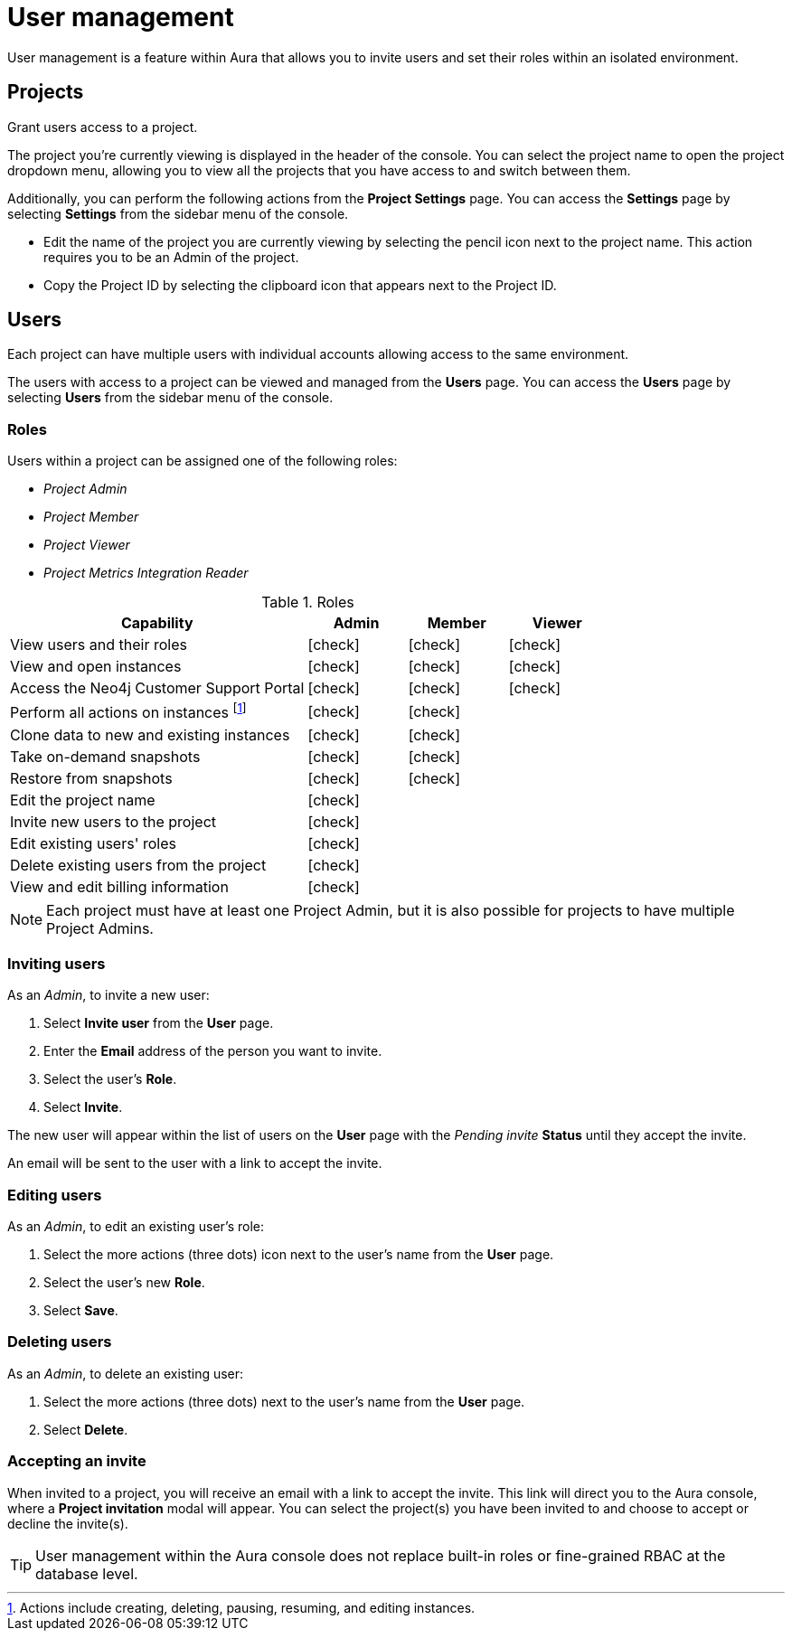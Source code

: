 [[aura-user-management]]
= User management
:description: This page describes how to manage users in Neo4j Aura.

User management is a feature within Aura that allows you to invite users and set their roles within an isolated environment.

== Projects

Grant users access to a project.

The project you're currently viewing is displayed in the header of the console. 
You can select the project name to open the project dropdown menu, allowing you to view all the projects that you have access to and switch between them.

Additionally, you can perform the following actions from the *Project Settings* page.
You can access the **Settings** page by selecting **Settings** from the sidebar menu of the console.

* Edit the name of the project you are currently viewing by selecting the pencil icon next to the project name. This action requires you to be an Admin of the project.

* Copy the Project ID by selecting the clipboard icon that appears next to the Project ID.

== Users

Each project can have multiple users with individual accounts allowing access to the same environment.

The users with access to a project can be viewed and managed from the **Users** page. 
You can access the **Users** page by selecting **Users** from the sidebar menu of the console.

=== Roles

Users within a project can be assigned one of the following roles:

* _Project Admin_
* _Project Member_
* _Project Viewer_
* _Project Metrics Integration Reader_

:check-mark: icon:check[]

.Roles
[opts="header",cols="3,1,1,1"]
|===
| Capability | Admin | Member | Viewer
| View users and their roles | {check-mark} | {check-mark} | {check-mark}
| View and open instances | {check-mark} | {check-mark} | {check-mark}
| Access the Neo4j Customer Support Portal | {check-mark} | {check-mark} | {check-mark} 
| Perform all actions on instances footnote:[Actions include creating, deleting, pausing, resuming, and editing instances.] | {check-mark} | {check-mark} |
| Clone data to new and existing instances | {check-mark} | {check-mark} |
| Take on-demand snapshots | {check-mark} | {check-mark} |
| Restore from snapshots | {check-mark} | {check-mark} |
| Edit the project name | {check-mark} | |
| Invite new users to the project | {check-mark} | |
| Edit existing users' roles | {check-mark} | |
| Delete existing users from the project | {check-mark} | |
| View and edit billing information | {check-mark} | |
|===

[NOTE]
====
Each project must have at least one Project Admin, but it is also possible for projects to have multiple Project Admins.
====

=== Inviting users

As an _Admin_, to invite a new user:

. Select **Invite user** from the **User** page.
. Enter the **Email** address of the person you want to invite.
. Select the user's **Role**.
. Select **Invite**.

The new user will appear within the list of users on the **User** page with the _Pending invite_ **Status** until they accept the invite.

An email will be sent to the user with a link to accept the invite.

=== Editing users

As an _Admin_, to edit an existing user's role:

. Select the more actions (three dots) icon next to the user's name from the **User** page.
. Select the user's new **Role**.
. Select **Save**.

=== Deleting users

As an _Admin_, to delete an existing user:

. Select the more actions (three dots) next to the user's name from the **User** page.
. Select **Delete**.

// [NOTE]
// ====
// It is also possible to delete a user whose **Status** is _Pending invite_.

// Select the trash can icon next to the user's name, and then select **Revoke**.
// ====

=== Accepting an invite

When invited to a project, you will receive an email with a link to accept the invite. 
This link will direct you to the Aura console, where a **Project invitation** modal will appear.
You can select the project(s) you have been invited to and choose to accept or decline the invite(s). 

// You can also close the **Project invitation** modal without accepting or declining the invite(s) and later manually re-open the modal by selecting the **Pending invites** envelope icon in the console header.

[TIP]
====
User management within the Aura console does not replace built-in roles or fine-grained RBAC at the database level. 
====
